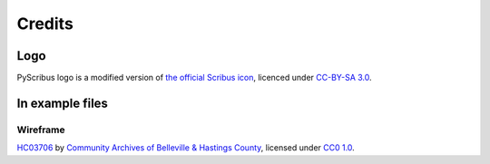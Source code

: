 *******
Credits
*******

Logo
====

.. image:: _static/logo.png
   :align: center
   :scale: 15%

PyScribus logo is a modified version of `the official Scribus icon <https://wiki.scribus.net/canvas/Promotion_material>`_, licenced under `CC-BY-SA 3.0 <https://creativecommons.org/licenses/by-sa/3.0>`_.

In example files
================

Wireframe
---------

`HC03706 <https://www.flickr.com/photos/134017397@N03/41591246275>`_ by 
`Community Archives of Belleville & Hastings County 
<https://www.flickr.com/photos/134017397@N03>`_, licensed 
under `CC0 1.0 
<https://creativecommons.org/licenses/CC0/1.0/?ref=ccsearch&atype=rich>`_.
